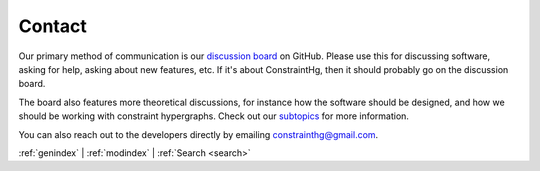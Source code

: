 =======
Contact
=======

.. start contact

Our primary method of communication is our `discussion board <https://github.com/jmorris335/ConstraintHg/discussions>`_ on GitHub. Please use this for discussing software, asking for help, asking about new features, etc. If it's about ConstraintHg, then it should probably go on the discussion board. 

The board also features more theoretical discussions, for instance how the software should be designed, and how we should be working with constraint hypergraphs. Check out our `subtopics <https://github.com/jmorris335/ConstraintHg/discussions/categories/constraint-hypergraph-theory>`_ for more information.

.. end contact

You can also reach out to the developers directly by emailing `constrainthg@gmail.com <mailto:constrainthg@gmail.com>`_.

:ref:`genindex` \| :ref:`modindex` \| :ref:`Search <search>`

